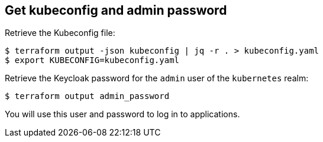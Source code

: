 == Get kubeconfig and admin password

Retrieve the Kubeconfig file:

```shell
$ terraform output -json kubeconfig | jq -r . > kubeconfig.yaml
$ export KUBECONFIG=kubeconfig.yaml
```


Retrieve the Keycloak password for the `admin` user of the `kubernetes` realm:

```shell
$ terraform output admin_password
```

You will use this user and password to log in to applications.
